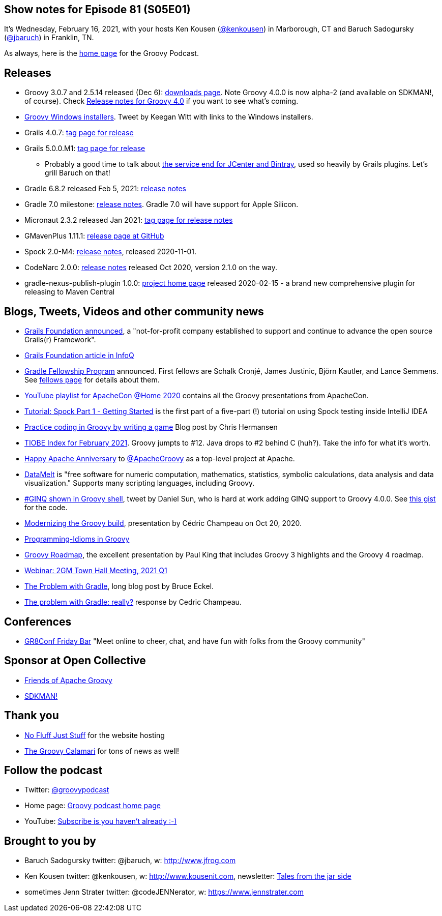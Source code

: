 == Show notes for Episode 81 (S05E01)

It's Wednesday, February 16, 2021, with your hosts Ken Kousen (https://twitter.com/kenkousen[@kenkousen]) in Marborough, CT and Baruch Sadogursky (https://twitter.com/jbaruch[@jbaruch]) in Franklin, TN.

As always, here is the https://nofluffjuststuff.com/groovypodcast[home page] for the Groovy Podcast.

== Releases

* Groovy 3.0.7 and 2.5.14 released (Dec 6): https://groovy.apache.org/download.html[downloads page]. Note Groovy 4.0.0 is now alpha-2 (and available on SDKMAN!, of course). Check https://speakerdeck.com/paulk/groovy-roadmap[Release notes for Groovy 4.0] if you want to see what's coming.
* https://twitter.com/keeganwitt/status/1334720984348323847[Groovy Windows installers]. Tweet by Keegan Witt with links to the Windows installers.
* Grails 4.0.7: https://github.com/grails/grails-core/releases/tag/v4.0.7[tag page for release]
* Grails 5.0.0.M1: https://github.com/grails/grails-core/releases/tag/v5.0.0.M1[tag page for release]
  ** Probably a good time to talk about https://jfrog.com/blog/into-the-sunset-bintray-jcenter-gocenter-and-chartcenter/[the service end for JCenter and Bintray], used so heavily by Grails plugins. Let's grill Baruch on that!
* Gradle 6.8.2 released Feb 5, 2021: https://docs.gradle.org/6.8.2/release-notes.html[release notes]
* Gradle 7.0 milestone: https://docs.gradle.org/7.0-milestone-1/release-notes.html[release notes]. Gradle 7.0 will have support for Apple Silicon.
* Micronaut 2.3.2 released Jan 2021: https://github.com/micronaut-projects/micronaut-core/releases/tag/v2.3.2[tag page for release notes]
* GMavenPlus 1.11.1: https://github.com/groovy/GMavenPlus/releases/tag/1.11.1[release page at GitHub]
* Spock 2.0-M4: http://spockframework.org/spock/docs/2.0-M4/release_notes.html#_2_0_m4_2020_11_01[release notes], released 2020-11-01.
* CodeNarc 2.0.0: https://github.com/CodeNarc/CodeNarc/blob/master/CHANGELOG.md[release notes] released Oct 2020, version 2.1.0 on the way.
* gradle-nexus-publish-plugin 1.0.0: https://github.com/gradle-nexus/publish-plugin/[project home page] released 2020-02-15 - a brand new comprehensive plugin for releasing to Maven Central

== Blogs, Tweets, Videos and other community news

* https://grails.org/blog/2020-10-26-grails-foundation-announcement.html[Grails Foundation announced], a "not-for-profit company established to support and continue to advance the open source Grails(r) Framework".
* https://www.infoq.com/news/2021/01/oci-grails-foundation/[Grails Foundation article in InfoQ]
* https://blog.gradle.org/gradle-fellowship[Gradle Fellowship Program] announced. First fellows are Schalk Cronjé, James Justinic, Björn Kautler, and Lance Semmens. See https://gradle.org/fellows/[fellows page] for details about them.
* https://www.youtube.com/playlist?list=PLU2OcwpQkYCxD3s8QJCCwDLhAo0lOuZC_[YouTube playlist for ApacheCon @Home 2020] contains all the Groovy presentations from ApacheCon.
* https://blog.jetbrains.com/idea/2021/01/tutorial-spock-part-1-getting-started/[Tutorial: Spock Part 1 - Getting Started] is the first part of a five-part (!) tutorial on using Spock testing inside IntelliJ IDEA
* https://opensource.com/article/20/12/groovy[Practice coding in Groovy by writing a game] Blog post by Chris Hermansen
* https://www.tiobe.com/tiobe-index/[TIOBE Index for February 2021]. Groovy jumpts to #12. Java drops to #2 behind C (huh?). Take the info for what it's worth.
* https://twitter.com/TheASF/status/1329486867432030209[Happy Apache Anniversary] to https://twitter.com/ApacheGroovy[@ApacheGroovy] as a top-level project at Apache.
* https://datamelt.org/[DataMelt] is "free software for numeric computation, mathematics, statistics, symbolic calculations, data analysis and data visualization." Supports many scripting languages, including Groovy.
* https://twitter.com/daniel_sun/status/1325103669025546241[#GINQ shown in Groovy shell], tweet by Daniel Sun, who is hard at work adding GINQ support to Groovy 4.0.0. See https://gist.github.com/danielsun1106/9d0235a84f28f2c396b4c12cb78304c0[this gist] for the code.
* https://speakerdeck.com/melix/modernizing-the-groovy-build[Modernizing the Groovy build], presentation by Cédric Champeau on Oct 20, 2020.
* https://programming-idioms.org/search/groovy[Programming-Idioms in Groovy]
* https://speakerdeck.com/paulk/groovy-roadmap[Groovy Roadmap], the excellent presentation by Paul King that includes Groovy 3 highlights and the Groovy 4 roadmap.
* https://grails.org/blog/2021-02-05-2gm-town-hall-q1.html[Webinar: 2GM Town Hall Meeting, 2021 Q1]
* https://www.bruceeckel.com/2021/01/02/the-problem-with-gradle/[The Problem with Gradle], long blog post by Bruce Eckel.
* https://melix.github.io/blog/2021/01/the-problem-with-gradle.html[The problem with Gradle: really?] response by Cedric Champeau.


== Conferences

* https://mailchi.mp/05f9e4487d7a/gr8conf-friday-bar-spock-6803786[GR8Conf Friday Bar] "Meet online to cheer, chat, and have fun with folks from the Groovy community"

== Sponsor at Open Collective

* https://opencollective.com/friends-of-groovy[Friends of Apache Groovy]
* https://opencollective.com/sdkman[SDKMAN!]

== Thank you

* https://nofluffjuststuff.com/home/main[No Fluff Just Stuff] for the website hosting
* http://groovycalamari.com/[The Groovy Calamari] for tons of news as well!

== Follow the podcast

* Twitter: https://twitter.com/groovypodcast[@groovypodcast]
* Home page: http://nofluffjuststuff.com/groovypodcast[Groovy podcast home page]
* YouTube: https://www.youtube.com/channel/UCtZDhqr4t18CI89bnMMyXOQ[Subscribe is you haven't already :-)]

## Brought to you by
* Baruch Sadogursky twitter: @jbaruch, w: http://www.jfrog.com
* Ken Kousen twitter: @kenkousen, w: http://www.kousenit.com, newsletter: http://kenkousen.substack.com[Tales from the jar side]
* sometimes Jenn Strater twitter: @codeJENNerator, w: https://www.jennstrater.com
